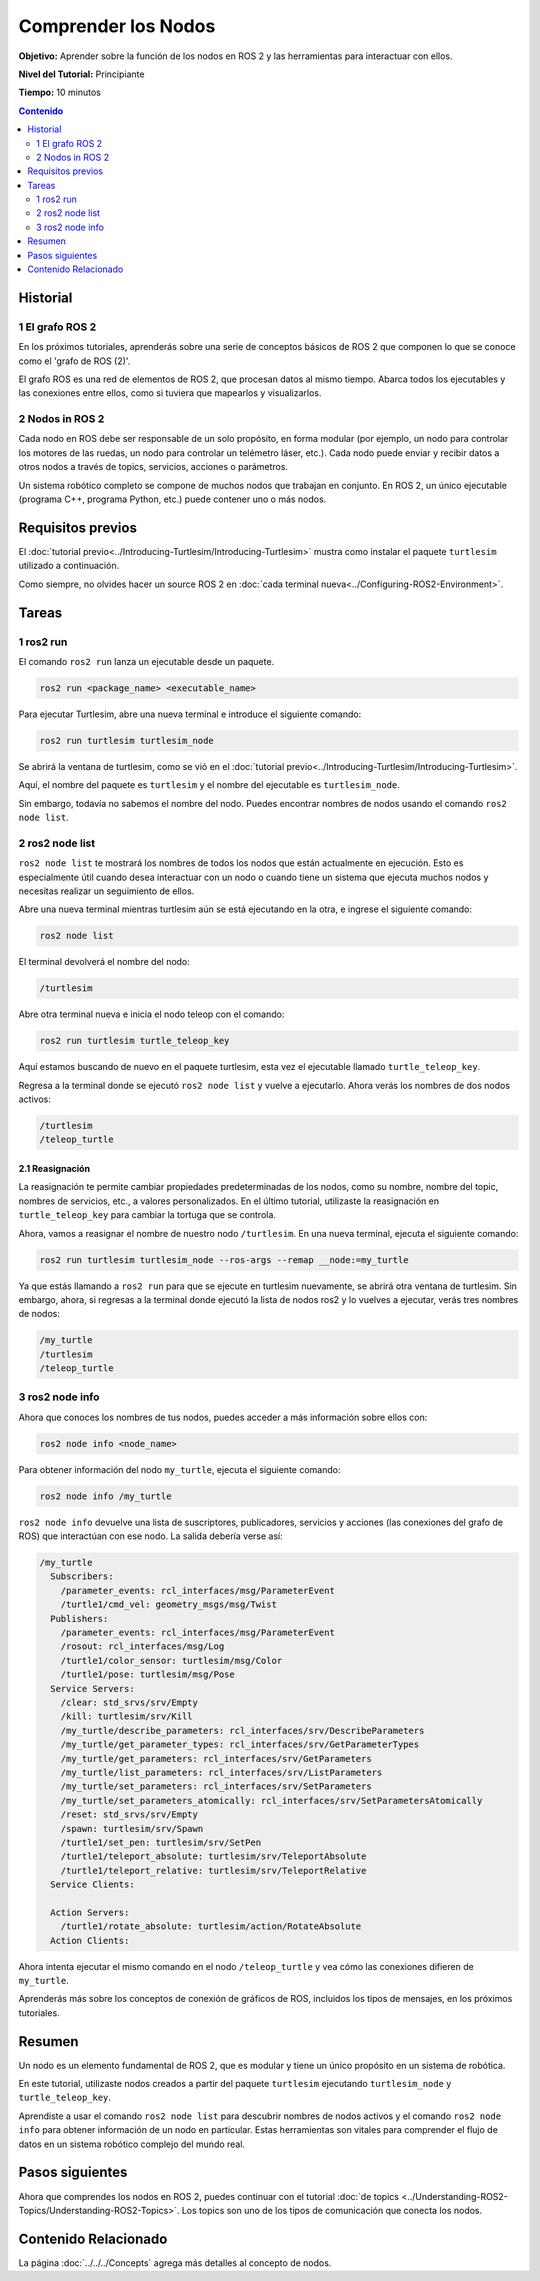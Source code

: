 .. redirect-from::

    Tutorials/Understanding-ROS2-Nodes

.. _ROS2Nodes:

Comprender los Nodos
====================

**Objetivo:** Aprender sobre la función de los nodos en ROS 2 y las herramientas para interactuar con ellos.

**Nivel del Tutorial:** Principiante

**Tiempo:** 10 minutos

.. contents:: Contenido
   :depth: 2
   :local:

Historial
---------

1 El grafo ROS 2
^^^^^^^^^^^^^^^^^

En los próximos tutoriales, aprenderás sobre una serie de conceptos básicos de ROS 2 que componen lo que se conoce como el 'grafo de ROS (2)'.

El grafo ROS es una red de elementos de ROS 2, que procesan datos al mismo tiempo.
Abarca todos los ejecutables y las conexiones entre ellos, como si tuviera que mapearlos y visualizarlos.

2 Nodos in ROS 2
^^^^^^^^^^^^^^^^

Cada nodo en ROS debe ser responsable de un solo propósito, en forma modular (por ejemplo, un nodo para controlar los motores de las ruedas, un nodo para controlar un telémetro láser, etc.).
Cada nodo puede enviar y recibir datos a otros nodos a través de topics, servicios, acciones o parámetros.

.. image:: images/Nodes-TopicandService.gif

Un sistema robótico completo se compone de muchos nodos que trabajan en conjunto.
En ROS 2, un único ejecutable (programa C++, programa Python, etc.) puede contener uno o más nodos.

Requisitos previos
------------------

El :doc:`tutorial previo<../Introducing-Turtlesim/Introducing-Turtlesim>` mustra como instalar el paquete ``turtlesim`` utilizado a continuación.

Como siempre, no olvides hacer un source ROS 2 en :doc:`cada terminal nueva<../Configuring-ROS2-Environment>`.

Tareas
------

1 ros2 run
^^^^^^^^^^

El comando ``ros2 run`` lanza un ejecutable desde un paquete.

.. code-block:: console

    ros2 run <package_name> <executable_name>

Para ejecutar Turtlesim, abre una nueva terminal e introduce el siguiente comando:

.. code-block:: console

    ros2 run turtlesim turtlesim_node

Se abrirá la ventana de turtlesim, como se vió en el :doc:`tutorial previo<../Introducing-Turtlesim/Introducing-Turtlesim>`.

Aquí, el nombre del paquete es ``turtlesim`` y el nombre del ejecutable es ``turtlesim_node``.

Sin embargo, todavía no sabemos el nombre del nodo.
Puedes encontrar nombres de nodos usando el comando ``ros2 node list``.

2 ros2 node list
^^^^^^^^^^^^^^^^

``ros2 node list`` te mostrará los nombres de todos los nodos que están actualmente en ejecución.
Esto es especialmente útil cuando desea interactuar con un nodo o cuando tiene un sistema que ejecuta muchos nodos y necesitas realizar un seguimiento de ellos.

Abre una nueva terminal mientras turtlesim aún se está ejecutando en la otra, e ingrese el siguiente comando:

.. code-block:: console

    ros2 node list

El terminal devolverá el nombre del nodo:

.. code-block:: console

  /turtlesim

Abre otra terminal nueva e inicia el nodo teleop con el comando:

.. code-block:: console

    ros2 run turtlesim turtle_teleop_key

Aquí estamos buscando de nuevo en el paquete turtlesim, esta vez el ejecutable llamado ``turtle_teleop_key``.

Regresa a la terminal donde se ejecutó ``ros2 node list`` y vuelve a ejecutarlo.
Ahora verás los nombres de dos nodos activos:

.. code-block:: console

  /turtlesim
  /teleop_turtle

2.1 Reasignación
~~~~~~~~~~~~~~~~

La reasignación te permite cambiar propiedades predeterminadas de los nodos, como su nombre, nombre del topic, nombres de servicios, etc., a valores personalizados.
En el último tutorial, utilizaste la reasignación en ``turtle_teleop_key`` para cambiar la tortuga que se controla.

Ahora, vamos a reasignar el nombre de nuestro nodo ``/turtlesim``.
En una nueva terminal, ejecuta el siguiente comando:

.. code-block:: console

  ros2 run turtlesim turtlesim_node --ros-args --remap __node:=my_turtle

Ya que estás llamando a ``ros2 run`` para que se ejecute en turtlesim nuevamente, se abrirá otra ventana de turtlesim.
Sin embargo, ahora, si regresas a la terminal donde ejecutó la lista de nodos ros2 y lo vuelves a ejecutar, verás tres nombres de nodos:

.. code-block:: console

    /my_turtle
    /turtlesim
    /teleop_turtle

3 ros2 node info
^^^^^^^^^^^^^^^^

Ahora que conoces los nombres de tus nodos, puedes acceder a más información sobre ellos con:

.. code-block:: console

    ros2 node info <node_name>

Para obtener información del nodo ``my_turtle``, ejecuta el siguiente comando:

.. code-block:: console

    ros2 node info /my_turtle

``ros2 node info`` devuelve una lista de suscriptores, publicadores, servicios y acciones (las conexiones del grafo de ROS) que interactúan con ese nodo.
La salida debería verse así:

.. code-block:: console

  /my_turtle
    Subscribers:
      /parameter_events: rcl_interfaces/msg/ParameterEvent
      /turtle1/cmd_vel: geometry_msgs/msg/Twist
    Publishers:
      /parameter_events: rcl_interfaces/msg/ParameterEvent
      /rosout: rcl_interfaces/msg/Log
      /turtle1/color_sensor: turtlesim/msg/Color
      /turtle1/pose: turtlesim/msg/Pose
    Service Servers:
      /clear: std_srvs/srv/Empty
      /kill: turtlesim/srv/Kill
      /my_turtle/describe_parameters: rcl_interfaces/srv/DescribeParameters
      /my_turtle/get_parameter_types: rcl_interfaces/srv/GetParameterTypes
      /my_turtle/get_parameters: rcl_interfaces/srv/GetParameters
      /my_turtle/list_parameters: rcl_interfaces/srv/ListParameters
      /my_turtle/set_parameters: rcl_interfaces/srv/SetParameters
      /my_turtle/set_parameters_atomically: rcl_interfaces/srv/SetParametersAtomically
      /reset: std_srvs/srv/Empty
      /spawn: turtlesim/srv/Spawn
      /turtle1/set_pen: turtlesim/srv/SetPen
      /turtle1/teleport_absolute: turtlesim/srv/TeleportAbsolute
      /turtle1/teleport_relative: turtlesim/srv/TeleportRelative
    Service Clients:

    Action Servers:
      /turtle1/rotate_absolute: turtlesim/action/RotateAbsolute
    Action Clients:

Ahora intenta ejecutar el mismo comando en el nodo ``/teleop_turtle`` y vea cómo las conexiones difieren de ``my_turtle``.

Aprenderás más sobre los conceptos de conexión de gráficos de ROS, incluidos los tipos de mensajes, en los próximos tutoriales.

Resumen
-------

Un nodo es un elemento fundamental de ROS 2, que es modular y tiene un único propósito en un sistema de robótica.

En este tutorial, utilizaste nodos creados a partir del paquete ``turtlesim`` ejecutando ``turtlesim_node`` y ``turtle_teleop_key``.

Aprendiste a usar el comando ``ros2 node list`` para descubrir nombres de nodos activos y el comando ``ros2 node info`` para obtener información de un nodo en particular.
Estas herramientas son vitales para comprender el flujo de datos en un sistema robótico complejo del mundo real.

Pasos siguientes
----------------

Ahora que comprendes los nodos en ROS 2, puedes continuar con el tutorial :doc:`de topics <../Understanding-ROS2-Topics/Understanding-ROS2-Topics>`.
Los topics son uno de los tipos de comunicación que conecta los nodos.

Contenido Relacionado
---------------------

La página :doc:`../../../Concepts` agrega más detalles al concepto de nodos.
